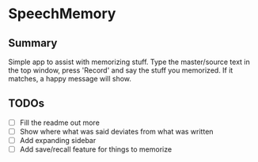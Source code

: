 * SpeechMemory
** Summary
  Simple app to assist with memorizing stuff.  Type the master/source text
  in the top window, press 'Record' and say the stuff you memorized.  If it
  matches, a happy message will show.
** TODOs
  - [ ] Fill the readme out more
  - [ ] Show where what was said deviates from what was written
  - [ ] Add expanding sidebar
  - [ ] Add save/recall feature for things to memorize
